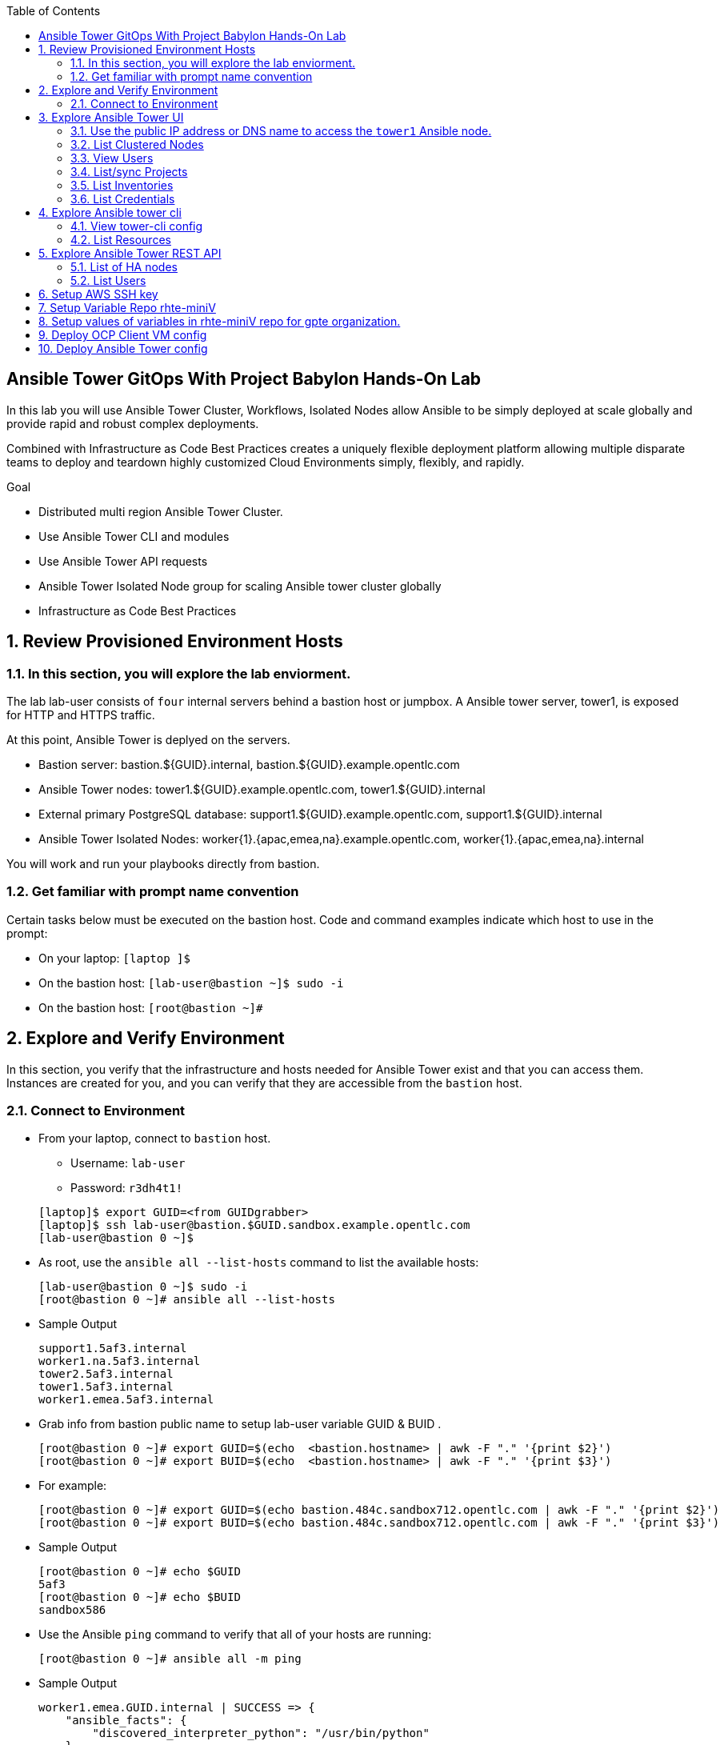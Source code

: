 :scrollbar:
:data-uri:
:toc2:
:linkattrs:
:tower_username: babylon
:tower_password: changeme
:organization_name: rhte
:project_name: dark-tower-dev 
:inventory_name: empty-inventory
:credential_name: babylon-tower-credential 


[numbered]

== Ansible Tower GitOps With Project Babylon Hands-On Lab

In this lab you will use Ansible Tower Cluster, Workflows, Isolated Nodes allow Ansible 
to be simply deployed at scale globally and provide rapid and robust complex deployments. 

Combined with Infrastructure as Code Best Practices creates a uniquely flexible deployment platform 
allowing multiple disparate teams to deploy and teardown highly customized Cloud Environments 
simply, flexibly, and rapidly.

.Goal 

* Distributed multi region Ansible Tower Cluster.
* Use Ansible Tower CLI and modules 
* Use Ansible Tower API requests
* Ansible Tower Isolated Node group for scaling Ansible tower cluster globally
* Infrastructure as Code Best Practices

:numbered:

== Review Provisioned Environment Hosts

=== In this section, you will explore the lab enviorment.

The lab lab-user consists of `four` internal servers behind a bastion host or jumpbox. A Ansible tower server, tower1, is exposed for HTTP and HTTPS traffic.

At this point, Ansible Tower is deplyed on the servers.

* Bastion server: bastion.${GUID}.internal, bastion.${GUID}.example.opentlc.com

* Ansible Tower nodes: tower1.${GUID}.example.opentlc.com, tower1.${GUID}.internal

* External primary PostgreSQL database: support1.${GUID}.example.opentlc.com, support1.${GUID}.internal

* Ansible Tower Isolated Nodes: worker{1}.{apac,emea,na}.example.opentlc.com, worker{1}.{apac,emea,na}.internal

You will work and run your playbooks directly from bastion.

===  Get familiar with prompt name convention

Certain tasks below must be executed on the bastion host. Code and command examples indicate which host to use in the prompt:

* On your laptop: `[laptop ]$`

* On the bastion host: `[lab-user@bastion ~]$  sudo -i`

* On the bastion host: `[root@bastion ~]#`

== Explore and Verify Environment

In this section, you verify that the infrastructure
and hosts needed for Ansible Tower exist and that you can access them.
Instances are created for you, and you can verify that they are accessible from
the `bastion` host.

=== Connect to Environment

* From your laptop, connect to `bastion` host.
** Username: `lab-user`
** Password: `r3dh4t1!`

+
[source,test]
----
[laptop]$ export GUID=<from GUIDgrabber>
[laptop]$ ssh lab-user@bastion.$GUID.sandbox.example.opentlc.com
[lab-user@bastion 0 ~]$
----

* As root, use the `ansible all --list-hosts` command to list the available hosts:

+
[source,text]
----
[lab-user@bastion 0 ~]$ sudo -i
[root@bastion 0 ~]# ansible all --list-hosts
----

* Sample Output

+
[source,text]
----
support1.5af3.internal
worker1.na.5af3.internal
tower2.5af3.internal
tower1.5af3.internal
worker1.emea.5af3.internal
----

* Grab info from bastion public name to setup lab-user variable GUID & BUID .

+
[source,text]
----
[root@bastion 0 ~]# export GUID=$(echo  <bastion.hostname> | awk -F "." '{print $2}')
[root@bastion 0 ~]# export BUID=$(echo  <bastion.hostname> | awk -F "." '{print $3}')
----

* For example:

+
[source,text]
----
[root@bastion 0 ~]# export GUID=$(echo bastion.484c.sandbox712.opentlc.com | awk -F "." '{print $2}')
[root@bastion 0 ~]# export BUID=$(echo bastion.484c.sandbox712.opentlc.com | awk -F "." '{print $3}')
----


* Sample Output
+
[source,text]
----
[root@bastion 0 ~]# echo $GUID
5af3
[root@bastion 0 ~]# echo $BUID
sandbox586
----



* Use the Ansible `ping` command to verify that all of your hosts are running:
+
[source,sh]
----
[root@bastion 0 ~]# ansible all -m ping 
----

* Sample Output
+
[source,text]
----
worker1.emea.GUID.internal | SUCCESS => {
    "ansible_facts": {
        "discovered_interpreter_python": "/usr/bin/python"
    }, 
    "changed": false, 
    "ping": "pong"
}
worker1.na.GUID.internal | SUCCESS => {
    "ansible_facts": {
        "discovered_interpreter_python": "/usr/bin/python"
    }, 
    "changed": false, 
    "ping": "pong"
}
tower1.GUID.internal | SUCCESS => {
    "ansible_facts": {
        "discovered_interpreter_python": "/usr/bin/python"
    }, 
    "changed": false, 
    "ping": "pong"
}
tower2.GUID.internal | SUCCESS => {
    "ansible_facts": {
        "discovered_interpreter_python": "/usr/bin/python"
    }, 
    "changed": false, 
    "ping": "pong"
}
support1.GUID.internal | SUCCESS => {
    "ansible_facts": {
        "discovered_interpreter_python": "/usr/bin/python"
    }, 
    "changed": false, 
    "ping": "pong"
}
----

== Explore Ansible Tower UI

=== Use the public IP address or DNS name to access the `tower1` Ansible node.

In this section, you login to tower to explore.

* Open your browser to access following tower url `https://tower1.${GUID}.${BUID}.opentlc.com/`.
** Replace `GUID` and `BUID` value from the previous steps before copying the url.

* When you receive a warning from your browser that the Ansible Tower server’s
security certificate is not secure, add and confirm the security exception for the
self-signed certificate.

* Log in to the Ansible Tower web interface as the administrator using the `{tower_username}`
account and `{tower_password}` as the password.


=== List Clustered Nodes
In this section, you list all of the nodes in the Ansible Tower cluster.


* Click on `Instance Groups` option under `ADMINISTRATION` section from menu.

* Click on `tower` from instance groups.

* Click on `INSTANCES` from tower groups dialog to list nodes. 

* Similarly explore rest left instance groups to list nodes.


=== View Users 
In this section, you list users on the Ansible Tower.

* Click on `Users` option under `ACCESS` section from menu.

* Click on `{tower_username}` for details.


=== List/sync Projects

In this section, you list projects on Ansible Tower and sync project called `{project_name}`.

* Click on `Projects` option under `RESOURCES` section from menu.

* Click on project `{project_name}` to view details.

* To sync project go back to project page and click on sync icon respective to project `{project_name}` to get lastest SCM version.


=== List Inventories

In this section, you list all inventories on Ansible Tower. 

* Click on `Inventories` option under `RESOURCES` section from menu to list all inventories.


=== List Credentials

In this section, you list credentials.

* Click on `Credentials` under `RESOURCES` from the menu. 

* Click `{credential_name}` for details



== Explore Ansible tower cli

=== View tower-cli config

* In this section, you view tower-cli command configuration settings.

+
[source,sh]
----
[root@bastion 1 ~]# tower-cli config 
----

* Sample Output
+
[source,text]
----
# User options (set with `tower-cli config`; stored in ~/.tower_cli.cfg).
host: tower1.$GUID.internal
username: admin
password: changeme
verify_ssl: False

# Defaults.
use_token: False
verbose: False
certificate: 
format: human
color: True
insecure: False
description_on: False
oauth_token:
----


=== List Resources
In this section, you list variaous Ansible Tower resource.

* List Users
+
[source,sh]
----
[root@bastion 1 ~]# tower-cli user list 
----

* Sample Output
+
[source,text]
----
== ============== ==================== ========== ========= ============ ================= 
id    username           email         first_name last_name is_superuser is_system_auditor 
== ============== ==================== ========== ========= ============ ================= 
 1 admin          admin@example.com                                 true             false
 3 babylon-viewer babylon1@example.com Babylon    Viewer           false             false
 2 babylon        babylon@example.com  Baby       Lon               true             false
== ============== ==================== ========== ========= ============ ================= 
----

* List Job Templates
+
[source,sh]
----
[root@bastion 1 ~]# tower-cli job_template list
----

* Sample Output
+
[source,text]
----
== ============== ========= ======= ============== 
id      name      inventory project    playbook    
== ============== ========= ======= ============== 
 7 job-runner         4       6 job-runner.yml
== ============== ========= ======= ==============
----

== Explore Ansible Tower REST API
=== List of HA nodes
* In this section, you list HA nodes and Instance groups. 

+
[source,sh]
----
[root@bastion 0 ~]# curl -k -u babylon:changeme https://tower1.$GUID.$BUID.opentlc.com/api/v2/ping/ | jq
----

* Sample Output
+
[source,text]
----
  % Total    % Received % Xferd  Average Speed   Time    Time     Time  Current
                                 Dload  Upload   Total   Spent    Left  Speed
100  1035  100  1035    0     0   2573      0 --:--:-- --:--:-- --:--:--  2574
{
  "ha": true,
  "version": "3.5.0",
  "active_node": "tower1.$GUID.internal",
  "install_uuid": "67ce062e-11de-486d-a3ee-886b5f4982ce",
  "instances": [
    {
      "node": "worker1.emea.$GUID.internal",
      "uuid": "ebb427c8-fdf6-4d0d-b866-cade01e49f60",
      "heartbeat": "2019-09-02T08:52:48.624811Z",
      "capacity": 17,
      "version": "ansible-runner-1.3.4"
    },
    {
      "node": "worker1.na.$GUID.internal",
      "uuid": "ebb427c8-fdf6-4d0d-b866-cade01e49f60",
      "heartbeat": "2019-09-02T08:52:48.630539Z",
      "capacity": 17,
      "version": "ansible-runner-1.3.4"
    },
    {
      "node": "tower1.$GUID.internal",
      "uuid": "ebb427c8-fdf6-4d0d-b866-cade01e49f60",
      "heartbeat": "2019-09-02T08:56:19.758708Z",
      "capacity": 17,
      "version": "3.5.0"
    },
    {
      "node": "tower2.$GUID.internal",
      "uuid": "86060ac6-a74d-4e75-9e68-6e983e36b429",
      "heartbeat": "2019-09-02T08:57:12.198288Z",
      "capacity": 17,
      "version": "3.5.0"
    }
  ],
  "instance_groups": [
    {
      "name": "tower",
      "capacity": 34,
      "instances": [
        "tower1.$GUID.internal",
        "tower2.$GUID.internal"
      ]
    },
    {
      "name": "na",
      "capacity": 17,
      "instances": [
        "worker1.na.$GUID.internal"
      ]
    },
    {
      "name": "emea",
      "capacity": 17,
      "instances": [
        "worker1.emea.$GUID.internal"
      ]
    }
  ]
}

----

=== List Users
* In this section, you list users.


+
[source,sh]
----
[root@bastion 0 ~]# curl -k -u babylon:changeme https://tower1.$GUID.$BUID.opentlc.com/api/v2/users/ | jq
----

* Sample Output
+
[source,text]
----
  % Total    % Received % Xferd  Average Speed   Time    Time     Time  Current
                                 Dload  Upload   Total   Spent    Left  Speed
100  2709  100  2709    0     0  11939      0 --:--:-- --:--:-- --:--:-- 11986
{
  "count": 3,
  "next": null,
  "previous": null,
  "results": [
    {
      "id": 1,
      "type": "user",
      "url": "/api/v2/users/1/",
      "related": {
        "teams": "/api/v2/users/1/teams/",
        "organizations": "/api/v2/users/1/organizations/",
        "admin_of_organizations": "/api/v2/users/1/admin_of_organizations/",
        "projects": "/api/v2/users/1/projects/",
        "credentials": "/api/v2/users/1/credentials/",
        "roles": "/api/v2/users/1/roles/",
        "activity_stream": "/api/v2/users/1/activity_stream/",
        "access_list": "/api/v2/users/1/access_list/",
        "tokens": "/api/v2/users/1/tokens/",
        "authorized_tokens": "/api/v2/users/1/authorized_tokens/",
        "personal_tokens": "/api/v2/users/1/personal_tokens/"
      },
      "summary_fields": {
        "user_capabilities": {
          "edit": true,
          "delete": true
        }
      },
      "created": "2019-09-02T02:11:52.556992Z",
      "username": "admin",
      "first_name": "",
      "last_name": "",
      "email": "admin@example.com",
      "is_superuser": true,
      "is_system_auditor": false,
      "ldap_dn": "",
      "last_login": null,
      "external_account": null,
      "auth": []
    },
    {
      "id": 3,
      "type": "user",
      "url": "/api/v2/users/3/",
      "related": {
        "teams": "/api/v2/users/3/teams/",
        "organizations": "/api/v2/users/3/organizations/",
        "admin_of_organizations": "/api/v2/users/3/admin_of_organizations/",
        "projects": "/api/v2/users/3/projects/",
        "credentials": "/api/v2/users/3/credentials/",
        "roles": "/api/v2/users/3/roles/",
        "activity_stream": "/api/v2/users/3/activity_stream/",
        "access_list": "/api/v2/users/3/access_list/",
        "tokens": "/api/v2/users/3/tokens/",
        "authorized_tokens": "/api/v2/users/3/authorized_tokens/",
        "personal_tokens": "/api/v2/users/3/personal_tokens/"
      },
      "summary_fields": {
        "user_capabilities": {
          "edit": true,
          "delete": true
        }
      },
      "created": "2019-09-02T02:17:31.684646Z",
      "username": "babylon-viewer",
      "first_name": "Babylon",
      "last_name": "Viewer",
      "email": "babylon1@example.com",
      "is_superuser": false,
      "is_system_auditor": false,
      "ldap_dn": "",
      "last_login": null,
      "external_account": null,
      "auth": []
    },
    {
      "id": 2,
      "type": "user",
      "url": "/api/v2/users/2/",
      "related": {
        "teams": "/api/v2/users/2/teams/",
        "organizations": "/api/v2/users/2/organizations/",
        "admin_of_organizations": "/api/v2/users/2/admin_of_organizations/",
        "projects": "/api/v2/users/2/projects/",
        "credentials": "/api/v2/users/2/credentials/",
        "roles": "/api/v2/users/2/roles/",
        "activity_stream": "/api/v2/users/2/activity_stream/",
        "access_list": "/api/v2/users/2/access_list/",
        "tokens": "/api/v2/users/2/tokens/",
        "authorized_tokens": "/api/v2/users/2/authorized_tokens/",
        "personal_tokens": "/api/v2/users/2/personal_tokens/"
      },
      "summary_fields": {
        "user_capabilities": {
          "edit": true,
          "delete": false
        }
      },
      "created": "2019-09-02T02:17:26.939682Z",
      "username": "babylon",
      "first_name": "Baby",
      "last_name": "Lon",
      "email": "babylon@example.com",
      "is_superuser": true,
      "is_system_auditor": false,
      "ldap_dn": "",
      "last_login": "2019-09-02T07:49:52.138941Z",
      "external_account": null,
      "auth": []
    }
  ]
}
----


== Setup AWS SSH key

In this section, you will create a key pair to log in to your instances. You will make `agnosticd` the deployer
  tool using `rhte-miniV` variable repo for configuring instances.

* Install boto3 and awscli using pip.

** All of the AWS modules require recent versions of boto.
** awscli is cli tool to manage AWS api.

+
[source,sh]
----
# pip install boto3 awscli -U
----

** For more information refer to link:https://docs.ansible.com/ansible/latest/scenario_guides/guide_aws.html[guide_aws] .



* Run playbook to create AWS ssh keypair in `eu-central-1` and `ap-southeast-2` regions.

** For more information refer to link:https://docs.aws.amazon.com/AWSEC2/latest/UserGuide/ec2-key-pairs.html[ec2-key-pair] .

+
[source,sh]
----
[root@bastion 0 ~]# cat << EOF > gpte_aws_keypair.yaml 
- hosts: localhost
  gather_facts: false
  tasks:
  - name: Generate ssh keypair
    openssh_keypair:
      path: /root/.ssh/gpte
      size: 2048
      type: rsa
      force: yes
  - name: create key pair using key_material obtained using 'file' lookup plugin
    ec2_key:
      name: gpte
      key_material: "{{ lookup('file', '/root/.ssh/gpte.pub') }}"
      region: "{{ item }}"
      force: yes
    loop:
      - eu-central-1
      - ap-southeast-2
  - name: List Key pairs
    shell: aws ec2 describe-key-pairs --key-name gpte --region "{{ item }}"
    loop:
      - eu-central-1
      - ap-southeast-2
    register: keypair
  - name: Keypair List
    debug: var=keypair

- hosts: tower:isolated_group_emea:isolated_group_na
  gather_facts: false
  tasks:
  - name: Copy ssh private key
    copy:
      src: /root/.ssh/gpte
      dest: /var/lib/awx/.ssh/gpte.pem
      mode: 0400
      owner: awx
      group: awx

EOF
----

* Run the playbook

+
[source,sh]
----
[root@bastion 130 ~]# ansible-playbook gpte_aws_keypair.yaml
----

* Sample Output

+
[source,sh]
----
"item": "eu-central-1", 
                 "stdout_lines": [
                    "{", 
                    "    \"KeyPairs\": [", 
                    "        {", 
                    "            \"KeyName\": \"gpte\", ", 
                    "            \"KeyFingerprint\": \"b7:57:f0:66:53:12:71:ca:96:e4:f8:fb:be:f2:78:99\"", 
                    "        }", 
                    "    ]", 
                    "}"


"item": "ap-southeast-2", 
                stdout_lines": [
                    "{", 
                    "    \"KeyPairs\": [", 
                    "        {", 
                    "            \"KeyName\": \"gpte\", ", 
                    "            \"KeyFingerprint\": \"b7:57:f0:66:53:12:71:ca:96:e4:f8:fb:be:f2:78:99\"", 
                    "        }", 
                    "    ]", 
                    "}"
----



== Setup Variable Repo rhte-miniV

In this section, we will setup `rhte-miniV` repo used by `agnosticd` deployer.

The repo contains the variables needed for catalog items needed to be deployed.

* Goals
** Separate code and data
** Deploy the same way we develop, using a yaml file.
** Easy onboarding of lab and demo creators
** Contain catalog information (description, …​)
** Automatically generate catalog
** Lab creators and Administrator will easily contribute to agnosticV
** Easy maintenance (YAML files in a git repo)
** Introduce good processes for contributing
*** Pull request
*** Peer review
** Automatic tests
** Syntax checking, Linters
** Enforce policies (ex: "catalog item must have a description")
** Detect non-documented variables
** Risk mitigation: no more manual operations on the deployment servers

* Run `git` command to clone repo.

+
[source,sh]
----
[root@bastion 0 ~]# git clone https://github.com/redhat-gpte-devopsautomation/rhte-miniV.git
----

* Sample Output

+
[source,sh]
----
Cloning into 'rhte-miniV'
remote: Enumerating objects: 36, done.
remote: Counting objects: 100% (36/36), done.
remote: Compressing objects: 100% (30/30), done.
remote: Total 36 (delta 10), reused 32 (delta 6), pack-reused 0
Unpacking objects: 100% (36/36), done.
----

* Click the url link:https://github.com/redhat-gpte-devopsautomation/rhte-miniV.git[rhte-miniV] and review readme.adoc to understand the structure of rhte-miniV. 

== Setup values of variables in rhte-miniV repo for gpte organization.

* You will populate `/root/rhte-miniV/gpte/common.yaml` the values of the variables which are common to `gpte` organization.

** List Hosted zones for zone id
** HostedZoneId: The ID of the private hosted zone that you want to associate an Amazon VPC with.

** For more information: link:https://docs.aws.amazon.com/Route53/latest/DeveloperGuide/hosted-zones-private.html[hosted-zones] and link:https://docs.aws.amazon.com/cli/latest/reference/route53/list-hosted-zones.html[list-hosted-zones]


*** Create a playbook

+
[source,sh]
----
# cat << EOF > route53-zone-list.yaml 
- hosts: localhost
  gather_facts: false
  tasks:
  - name: List all hosted zones
    route53_facts:
      query: hosted_zone
    register: hosted_zones
  - name: List Route53 zones 
    debug: 
      var:   item[0].Id
    loop: 
      - "{{ hosted_zones.HostedZones }}"
  - name: List Route53 zones 
    debug: 
      var:   item[0].Name
    loop: 
      - "{{ hosted_zones.HostedZones }}"
EOF
----

*** Run the playbook

+
[source,sh]
----
# ansible-playbook route53-zone-list.yaml
----

*** Sample Output

+
[source,sh]
----
"item[0].Id": "/hostedzone/Z12ZVUBFMBSIOW"
"item[0].Name": "sandbox422.opentlc.com."
----

[NOTE]
We will be using HostzoneID and Domain name from Route53(AWS DNS service) to create A records for our AWS instances.

** Retrieve AWS credential from `/root/.aws/credentials`.

+
[source,sh]
----
[root@bastion 0 ~/rhte-miniV/gpte master ⭑|✔]# cat /root/.aws/credentials 
----

* Sample Output

+
[source,sh]
----
[default]
aws_access_key_id = Aklsjflksajflksj21312jsdfjK
aws_secret_access_key = Jsdfsdfds231fn
----

** Populate `/root/rhte-miniV/gpte/common.yaml` with the information which you rertieved from previous steps.

** For example

+
[source,sh]
----
[root@bastion 0 ~/rhte-miniV/gpte master ⭑|✚1]# vi /root/rhte-miniV/gpte/common.yaml 

HostedZoneId:                 Z12ZVUBFMBSIOW             ### Value of "item[0].Id" after /hostedzone/
subdomain_base_suffix:        .sandbox422.opentlc.com    ### value of "item[0].Name" prefixed with `.`    
key_name:                     gpte                       ### Keyname you have created eralier
aws_access_key_id:            Akj234ssfs342jkfjdsK       ### Retreive from /root/.aws/credentials
aws_secret_access_key:        Jsfjksdhf2423423521fsffkjsdhfkjhsdjfhn
----

[NOTE]
Please do not forget to prefix subdomain_base_suffix value with the `.` . 

[TIP]
In `vi` editor you can switch to the Insert mode from the command mode by pressing 'i' on the keyboard.  To  save the changes you have made you need to press the `Esc key` and then `:x` to write and quit.:wq




== Deploy OCP Client VM config

In this section you will populate `/root/rhte-miniV/gpte/OCP_CLIENTVM/{common,dev}.yaml` for `OCP_CLIENTVM` config.

* You will populate `/root/rhte-miniV/gpte/OCP_CLIENTVM/common.yaml` the values of the variables which are common for `OCP_CLIENTVM` config.
** Set the value of `action` to `deploy` for deploying new config.

** For example

+
[source,sh]
----
# vi /root/rhte-miniV/gpte/OCP_CLIENTVM/common.yaml
tower:
    organization:             gpte
    run_group:                na  # e.g.region hint, stage hint (dev|prod)
    action:                   deploy
----

* You will populate `/root/rhte-miniV/gpte/OCP_CLIENTVM/dev.yaml` the values of the variables which are meant for `dev` catalog item `OCP_CLIENTVM` config.

** Set the values of the following:
+
|=====
|own_repo_path | http://d3s3zqyaz8cp2d.cloudfront.net/repos/ocp/3.9.51
|aws_region | ap-southeast-2
|guid | rhte1
|=====

** For example:

+
[source,sh]
----
# vi /root/rhte-miniV/gpte/OCP_CLIENTVM/common.yaml
own_repo_path:                http://d3s3zqyaz8cp2d.cloudfront.net/repos/ocp/3.9.51
cloud_provider:               ec2
aws_region:                   ap-southeast-2
guid:                         rhte1
----

* Merge variable files

** Merging strategy (not meta vars)
** If a variable is defined in several YAML files, the definition in the last file has precedence over the others.
** When a variable is present in more than one file:
** if it’s a string, last definition will override previous
** if it’s a list, last definition will override previous
** if it’s a dictionary , all dictionaries will be merged

[TIP]
Click the url https://github.com/redhat-gpte-devopsautomation/rhte-miniV.git to read Merging strategy.

** Script `./babylon-merge.sh` uses `yq` commandline processor. Create the playbook to install `yq`.

+
[source,sh]
----
# cat << EOF > install_yq.yaml 
- hosts: localhost
  gather_facts: false
  become: yes
  tasks:
  - name: Install Yq
    get_url:
      url: https://github.com/mikefarah/yq/releases/download/2.4.0/yq_linux_amd64
      dest: /usr/bin/yq
      mode: 0755
      owner: root
      group: root
EOF
----

** Run the playbook

+
[source,sh]
----
# ansible-playbook /root/install_yq.yaml
----

** Test `yq` is installed.
+

[source,sh]
----
# yq --version
----

** Sample Output
+

[source,sh]
----
yq version 2.4.0
----

** Run the script `./babylon-merge.sh` to

+
[source,sh]
----
# cd /root/rhte-miniV/
# ./babylon-merge.sh gpte OCP_CLIENTVM dev > /root/ocp-clientvm.yml
# cd /root/
----

[TIP]
If you make any change in the *.yaml files then you need to run `./babylon-merge.sh` script again to generate merged var file.

** Explore the file `ocp-clientvm.yml`.

+
[source,sh]
----
# less /root/ocp-clientvm.yml 
----

** Sample Output 

+
[source,yaml]
----
---
job_vars:
  job_vars:
  __meta__:
    callback:
      token: ""
      url: ""
    catalog:
      description: Install OCP Client VM
      namespace: openshift
      parameters:
      - description: OCP version
        name: osrelease
        value: 3.9.51
      tags:
      - babylon
      - ocp
    deployer:
      entry_point: ansible/main.yml
      scm_ref: ocp4-client-vm-0.1
      scm_tag_prefix: ocp4-client-vm
      scm_type: git
      scm_url: https://github.com/redhat-cop/agnosticd.git
      type: agnosticd
    tower:
      action: deploy
      organization: gpte
      run_group: na
  HostedZoneId: Z7BVC200TM0XQ
  agnosticv_meta:
    agnosticd_git_repo: https://github.com/redhat-cop/agnosticd
          user: student_name
  aws_access_key_id: AajhdjaadasdasdasdashdjhasjdhaksK
  aws_secret_access_key: Ja;dlkas;lkda;lskd;laskdlakssdhn
  clientvm_instance_type: t2.medium
  cloud_provider: ec2
  cloudformation_retries: 0
  email: babylon@example.com
  env_type: ocp-clientvm
  guid: rhte1
----

* Run `tower-cli` to deploy env

[source,sh]
----
# tower-cli job launch --job-template=job-runner -e @/root/ocp-clientvm.yml -vv --monitor
----

[TIP]
-vv for verbose output and --monitor allows you to monitor the job logs and look for errors. It is a good way to troubleshoot the issues. 

* Explore Ansible Tower Web-UI `https://tower1.${GUID}.${BUID}.opentlc.com/`

** Login with user: `babylon` and password: `r3dh4t1!`.

** Click on Projects from left side pane. You will able to see a new project with the name <type>-<scm_ref> for example `agnosticd-ocp4-client-vm-0.1`.

** Click on Templates a new job template is created for deployment with the name <action>-<type>-<scm_ref> for example `deploy-agnosticd-ocp4-client-vm-0.1`.

** CLick on Jobs and you will see two active jobs `job-runner` and `deploy-agnosticd-ocp4-client-vm-0.1`.

** Click on `deploy-agnosticd-ocp4-client-vm-0.1` job to view the deployment logs.

* Sample output
+
[source,sh]
----
------End of Standard Out Stream--------
Resource changed.
== ============ =========================== ========== ======== 
id job_template           created             status   elapsed  
== ============ =========================== ========== ======== 
 2            7 2019-09-12T01:15:13.443183Z successful 1162.101
== ============ =========================== ========== ======== 
----


== Deploy Ansible Tower config

In this section you will populate `/root/rhte-miniV/gpte/ANSIBLE_TOWER/{common,dev}.yaml` for `OCP_CLIENTVM` config.

* You will populate `/root/rhte-miniV/gpte/ANSIBLE_TOWER/common.yaml` the values of the variables which are common for `ANSIBLE_TOWER` config.
** Set the value of `action` to `deploy` for deploying new config.

** For example:

+
[source,sh]
----
# vi /root/rhte-miniV/gpte/ANSIBLE_TOWER/common.yaml
tower:
    organization:             gpte
    run_group:                emea  # e.g.region hint, stage hint (dev|prod)
    action:                   deploy
----

* You will populate `/root/rhte-miniV/gpte/ANSIBLE_TOWER/dev.yaml` the values of the variables which are meant for `dev` catalog item `ANSIBLE_TOWER` config.

** Set the values of the following:
+
|=====
|own_repo_path | http://d3s3zqyaz8cp2d.cloudfront.net/repos/tower
|aws_region | eu-central-1
|guid | rhte1
|=====

** For example:
+

[source,sh]
----
# vi /root/rhte-miniV/gpte/ANSIBLE_TOWER/dev.yaml
own_repo_path:                http://d3s3zqyaz8cp2d.cloudfront.net/repos/tower
cloud_provider:               ec2
aws_region:                   eu-central-1
guid:                         rhte2
----

** Run the script `./babylon-merge.sh` to merge variables

+
[source,sh]
----
# cd /root/rhte-miniV/
# ./babylon-merge.sh gpte ANSIBLE_TOWER dev > /root/ansible-tower.yml
# cd /root/
----

** Explore the file `/root/ansible-tower.yml`.

+
[source,sh]
----
# less /root/ansible-tower.yml
----

** Sample Output 

+
[source,yaml]
----
---
job_vars:
  job_vars:
  __meta__:
    callback:
      token: ""
      url: ""
    catalog:
      description: Install Ansible Tower
      namespace: ansible
      parameters:
      - description: Tower Version
        name: tower_version
        value: 3.5.0-1
      tags:
      - babylon
      - ansible
    deployer:
      entry_point: ansible/main.yml
      scm_ref: tower_worker_0
      scm_tag_prefix: tower_worker_0
      scm_type: git
      scm_url: https://github.com/redhat-cop/agnosticd.git
      type: agnosticd
    tower:
      action: deploy
      organization: gpte
      run_group: na
  HostedZoneId: Z7BVC200TM0XQ
  agnosticv_meta:
    agnosticd_git_repo: https://github.com/redhat-cop/agnosticd
          user: student_name
  aws_access_key_id: AajhdjaadasdasdasdashdjhasjdhaksK
  aws_secret_access_key: Ja;dlkas;lkda;lskd;laskdlakssdhn
  own_repo_path: http://d3s3zqyaz8cp2d.cloudfront.net/repos/tower
  platform: labs
  software_to_deploy: tower
  subdomain_base_suffix: .sandbox586.opentlc.com
  support_instance_count: 1
  tower_instance_count: 1
  worker_instance_count: 0
  guid: rhte2
----

* Run `tower-cli` to deploy env with `-e` opetion to pass extra variables file `/root/ansible-tower.yml`. 

[source,sh]
----
# tower-cli job launch --job-template=job-runner -e @/root/ansible-tower.yml -vvv --monitor
----

[TIP]
-vv for verbose output and --monitor allows you to monitor the job logs and look for errors. It is a good way to troubleshoot the issues. 

* Explore Ansible Tower Web-UI `https://tower1.${GUID}.${BUID}.opentlc.com/`

** Login with user: `babylon` and password: `changeme`.

** Click on Projects from left side pane. You will able to see a new project with the name <type>-<scm_ref> for example `deploy-agnosticd-tower_worker_0`.

** Click on Templates a new job template is created for deployment with the name <action>-<type>-<scm_ref> for example `deploy-agnosticd-tower_worker_0`.

* You should expect the `tower-cli` command to fail.

* Sample output
+
[source,sh]
----
*** DETAILS: Requesting a copy of job standard output *************************
An exception occurred during task execution. To see the full traceback, use -vvv. The error was: tower_cli.exceptions.JobFailure: Job failed.
fatal: [localhost]: FAILED! => {"changed": false, "module_stderr": "Traceback (most recent call last):\\n  File \\"/var/lib/awx/.ansible/tmp/ansible-tmp-1568700965.79-145082337553393/AnsiballZ_tower_job_wait.py\\", line 114, in <module>\\n    _ansiballz_main()\\n  File \\"/var/lib/awx/.ansible/tmp/ansible-tmp-1568700965.79-145082337553393/AnsiballZ_tower_job_wait.py\\", line 106, in _ansiballz_main\\n    invoke_module(zipped_mod, temp_path, ANSIBALLZ_PARAMS)\\n  File \\"/var/lib/awx/.ansible/tmp/ansible-tmp-1568700965.79-145082337553393/AnsiballZ_tower_job_wait.py\\", line 49, in invoke_module\\n    imp.load_module('__main__', mod, module, MOD_DESC)\\n  File \\"/tmp/ansible_tower_job_wait_payload_n7VkBL/__main__.py\\", line 149, in <module>\\n  File \\"/tmp/ansible_tower_job_wait_payload_n7VkBL/__main__.py\\", line 127, in main\\n  File \\"/var/lib/awx/venv/ansible/lib/python2.7/site-packages/tower_cli/models/base.py\\", line 905, in monitor\\n    raise exc.JobFailure('Job failed.')\\ntower_cli.exceptions.JobFailure: Job failed.\\n", "module_stdout": "", "msg": "MODULE FAILURE\\nSee stdout/stderr for the exact error", "rc": 1}
----

* Diagnose and troubleshoot the error.

** Go back to the browser to access ANsible Tower UI and click on Jobs and you will see two failed jobs `job-runner` and `deploy-agnosticd-tower_worker_0`.

** Click on `deploy-agnosticd-tower_worker_0` job to view the deployment logs. On the right side pane you should look for errors.

+
[source,text]
----
TASK [infra-ec2-template-generate : AWS Generate CloudFormation Template] ******
Tuesday 17 September 2019  06:16:12 +0000 (0:00:00.049)       0:00:03.690 ***** 
fatal: [localhost]: FAILED! => {"changed": false, "msg": "AnsibleUndefinedVariable: 'root_filesystem_size' is undefined"}
----

** `root_filesystem_size` value is not defined. You will need to define the size of root fiesystem for 
  `cloudformation` template to be genereted.

** Edit the file `/root/rhte-miniV/gpte/ANSIBLE_TOWER/dev.yaml` again to set the value of `root_filesystem_size` variable.

+
[source,sh]
----
# vi /root/rhte-miniV/gpte/ANSIBLE_TOWER/dev.yaml
own_repo_path:                http://d3s3zqyaz8cp2d.cloudfront.net/repos/tower
cloud_provider:               ec2
aws_region:                   eu-central-1
guid:                         rhte2
*root_filesystem_size:         20*
----

** Run the script `./babylon-merge.sh` to merge variables again.

+
[source,sh]
----
# cd /root/rhte-miniV/
# ./babylon-merge.sh gpte ANSIBLE_TOWER dev > /root/ansible-tower.yml
# cd /root/
----

** Again Run `tower-cli` to deploy env with `-e` option to pass extra variables file `/root/ansible-tower.yml`. 

[source,sh]
----
# tower-cli job launch --job-template=job-runner -e @/root/ansible-tower.yml -vvv --monitor
----


* Access the url `https://tower1.rhte2.${GUID}.${BUID}.opentlc.com` using your browser and verify Red Hat Ansible Tower is installed.

** Login as user `rhte` and password `changeme`.
















